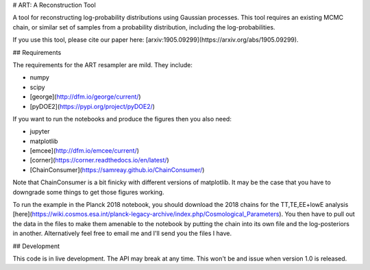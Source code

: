 # ART: A Reconstruction Tool

.. image:: https://img.shields.io/badge/arxiv-1905.09299-orange
    :target: https://arxiv.org/abs/1905.09299


A tool for reconstructing log-probability distributions using Gaussian processes. This tool requires an existing MCMC chain, or similar set of samples from a probability distribution, including the log-probabilities.

If you use this tool, please cite our paper here: [arxiv:1905.09299](https://arxiv.org/abs/1905.09299).

## Requirements

The requirements for the ART resampler are mild. They include:

- numpy
- scipy
- [george](http://dfm.io/george/current/)
- [pyDOE2](https://pypi.org/project/pyDOE2/)

If you want to run the notebooks and produce the figures then you also need:

- jupyter
- matplotlib
- [emcee](http://dfm.io/emcee/current/)
- [corner](https://corner.readthedocs.io/en/latest/)
- [ChainConsumer](https://samreay.github.io/ChainConsumer/)

Note that ChainConsumer is a bit finicky with different versions of matplotlib. It may be the case that you have to downgrade some things to get those figures working.

To run the example in the Planck 2018 notebook, you should download the 2018 chains for the TT,TE,EE+lowE analysis [here](https://wiki.cosmos.esa.int/planck-legacy-archive/index.php/Cosmological_Parameters). You then have to pull out the data in the files to make them amenable to the notebook by putting the chain into its own file and the log-posteriors in another. Alternatively feel free to email me and I'll send you the files I have.

## Development

This code is in live development. The API may break at any time. This won't be and issue when version 1.0 is released.
